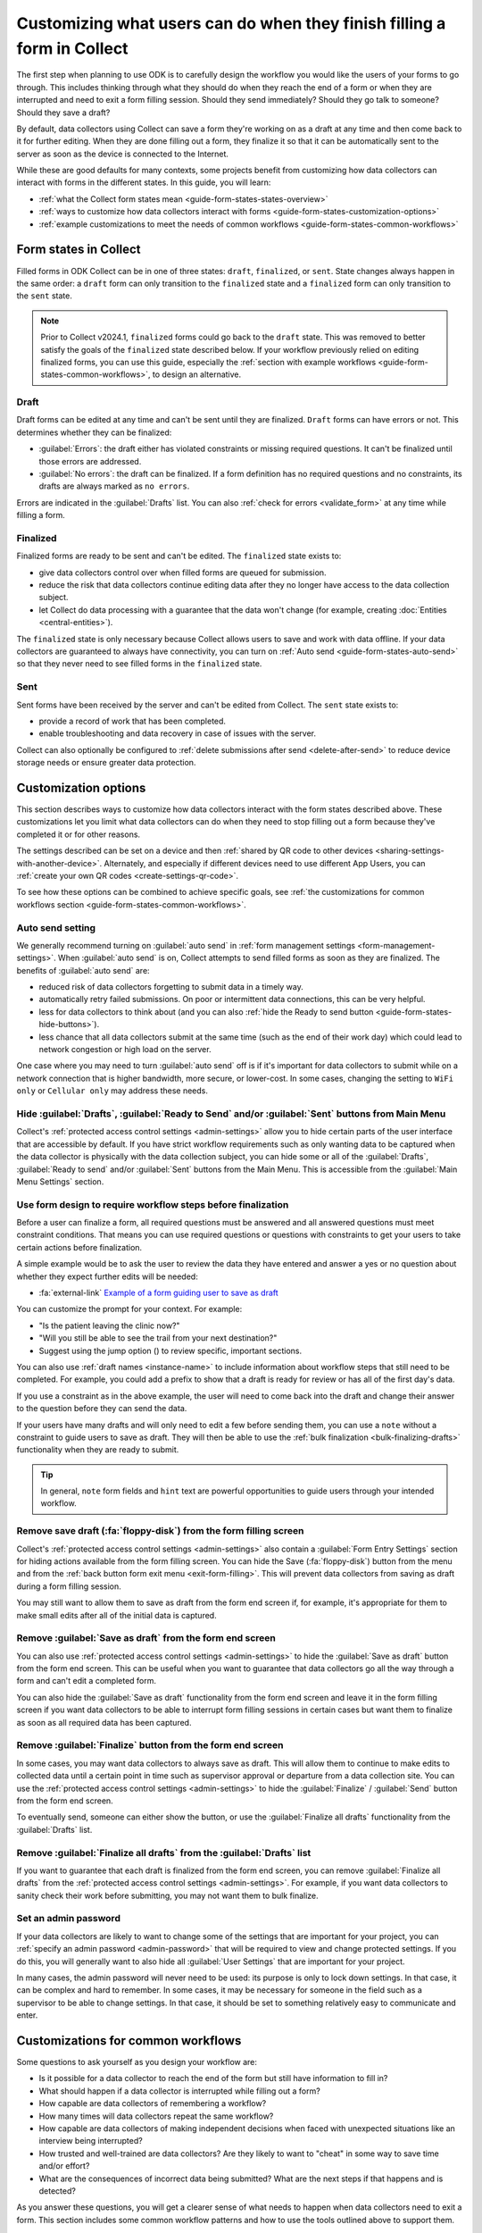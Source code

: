 Customizing what users can do when they finish filling a form in Collect
=========================================================================

The first step when planning to use ODK is to carefully design the workflow you would like the users of your forms to go through. This includes thinking through what they should do when they reach the end of a form or when they are interrupted and need to exit a form filling session. Should they send immediately? Should they go talk to someone? Should they save a draft?

By default, data collectors using Collect can save a form they're working on as a draft at any time and then come back to it for further editing. When they are done filling out a form, they finalize it so that it can be automatically sent to the server as soon as the device is connected to the Internet.

While these are good defaults for many contexts, some projects benefit from customizing how data collectors can interact with forms in the different states. In this guide, you will learn:

* :ref:`what the Collect form states mean <guide-form-states-states-overview>`
* :ref:`ways to customize how data collectors interact with forms <guide-form-states-customization-options>`
* :ref:`example customizations to meet the needs of common workflows <guide-form-states-common-workflows>`

.. _guide-form-states-states-overview:

Form states in Collect
----------------------------------

Filled forms in ODK Collect can be in one of three states: ``draft``, ``finalized``, or ``sent``. State changes always happen in the same order: a ``draft`` form can only transition to the ``finalized`` state and a ``finalized`` form can only transition to the ``sent`` state.

.. note::
  Prior to Collect v2024.1, ``finalized`` forms could go back to the ``draft`` state. This was removed to better satisfy the goals of the ``finalized`` state described below. If your workflow previously relied on editing finalized forms, you can use this guide, especially the :ref:`section with example workflows <guide-form-states-common-workflows>`, to design an alternative.

Draft
~~~~~~~

Draft forms can be edited at any time and can't be sent until they are finalized. ``Draft`` forms can have errors or not. This determines whether they can be finalized:

* :guilabel:`Errors`: the draft either has violated constraints or missing required questions. It can't be finalized until those errors are addressed.
* :guilabel:`No errors`: the draft can be finalized. If a form definition has no required questions and no constraints, its drafts are always marked as ``no errors``.

Errors are indicated in the :guilabel:`Drafts` list. You can also :ref:`check for errors <validate_form>` at any time while filling a form.

Finalized
~~~~~~~~~~~

Finalized forms are ready to be sent and can't be edited. The ``finalized`` state exists to:

* give data collectors control over when filled forms are queued for submission.
* reduce the risk that data collectors continue editing data after they no longer have access to the data collection subject.
* let Collect do data processing with a guarantee that the data won't change (for example, creating :doc:`Entities <central-entities>`).

The ``finalized`` state is only necessary because Collect allows users to save and work with data offline. If your data collectors are guaranteed to always have connectivity, you can turn on :ref:`Auto send <guide-form-states-auto-send>` so that they never need to see filled forms in the ``finalized`` state.

Sent
~~~~~

Sent forms have been received by the server and can't be edited from Collect. The ``sent`` state exists to:

* provide a record of work that has been completed.
* enable troubleshooting and data recovery in case of issues with the server.

Collect can also optionally be configured to :ref:`delete submissions after send <delete-after-send>` to reduce device storage needs or ensure greater data protection.

.. _guide-form-states-customization-options:

Customization options
-------------------------

This section describes ways to customize how data collectors interact with the form states described above. These customizations let you limit what data collectors can do when they need to stop filling out a form because they've completed it or for other reasons.

The settings described can be set on a device and then :ref:`shared by QR code to other devices <sharing-settings-with-another-device>`. Alternately, and especially if different devices need to use different App Users, you can :ref:`create your own QR codes <create-settings-qr-code>`.

To see how these options can be combined to achieve specific goals, see :ref:`the customizations for common workflows section <guide-form-states-common-workflows>`.

.. _guide-form-states-auto-send:

Auto send setting
~~~~~~~~~~~~~~~~~

We generally recommend turning on :guilabel:`auto send` in :ref:`form management settings <form-management-settings>`. When :guilabel:`auto send` is on, Collect attempts to send filled forms as soon as they are finalized. The benefits of :guilabel:`auto send` are:

* reduced risk of data collectors forgetting to submit data in a timely way.
* automatically retry failed submissions. On poor or intermittent data connections, this can be very helpful.
* less for data collectors to think about (and you can also :ref:`hide the Ready to send button <guide-form-states-hide-buttons>`).
* less chance that all data collectors submit at the same time (such as the end of their work day) which could lead to network congestion or high load on the server.

One case where you may need to turn :guilabel:`auto send` off is if it's important for data collectors to submit while on a network connection that is higher bandwidth, more secure, or lower-cost. In some cases, changing the setting to ``WiFi only`` or ``Cellular only`` may address these needs.

.. _guide-form-states-hide-buttons:

Hide :guilabel:`Drafts`, :guilabel:`Ready to Send` and/or :guilabel:`Sent` buttons from Main Menu
~~~~~~~~~~~~~~~~~~~~~~~~~~~~~~~~~~~~~~~~~~~~~~~~~~~~~~~~~~~~~~~~~~~~~~~~~~~~~~~~~~~~~~~~~~~~~~~~~~~~~~~~~~

Collect's :ref:`protected access control settings <admin-settings>` allow you to hide certain parts of the user interface that are accessible by default. If you have strict workflow requirements such as only wanting data to be captured when the data collector is physically with the data collection subject, you can hide some or all of the :guilabel:`Drafts`, :guilabel:`Ready to send` and/or :guilabel:`Sent` buttons from the Main Menu. This is accessible from the :guilabel:`Main Menu Settings` section.

Use form design to require workflow steps before finalization
~~~~~~~~~~~~~~~~~~~~~~~~~~~~~~~~~~~~~~~~~~~~~~~~~~~~~~~~~~~~~

Before a user can finalize a form, all required questions must be answered and all answered questions must meet constraint conditions. That means you can use required questions or questions with constraints to get your users to take certain actions before finalization.

A simple example would be to ask the user to review the data they have entered and answer a yes or no question about whether they expect further edits will be needed:

.. image:: /img/guide-end-of-form/constraint-draft.* 
  :alt: The Collect app showing a question asking to review entered data. The answer "No" is selected and there is a red message asking to exit the form and save as draft.
  :class: device-screen-vertical

* :fa:`external-link` `Example of a form guiding user to save as draft <https://docs.google.com/spreadsheets/d/1h3UH1sKub2Dhc-SE8iuUk7xHvABKv0OkI_Kn3NpJc6A>`_

You can customize the prompt for your context. For example:

* "Is the patient leaving the clinic now?"
* "Will you still be able to see the trail from your next destination?"
* Suggest using the jump option (|arrow|) to review specific, important sections.

.. |arrow| image:: /img/collect-forms/jumpicon.*
    :alt: Opens the jump menu.
    :scale: 15%
    :class: icon-inline

You can also use :ref:`draft names <instance-name>` to include information about workflow steps that still need to be completed. For example, you could add a prefix to show that a draft is ready for review or has all of the first day's data.

If you use a constraint as in the above example, the user will need to come back into the draft and change their answer to the question before they can send the data.

If your users have many drafts and will only need to edit a few before sending them, you can use a ``note`` without a constraint to guide users to save as draft. They will then be able to use the :ref:`bulk finalization <bulk-finalizing-drafts>` functionality when they are ready to submit.

.. tip::

  In general, ``note`` form fields and ``hint`` text are powerful opportunities to guide users through your intended workflow.

Remove save draft (:fa:`floppy-disk`) from the form filling screen
~~~~~~~~~~~~~~~~~~~~~~~~~~~~~~~~~~~~~~~~~~~~~~~~~~~~~~~~~~~~~~~~~~~~~~

Collect's :ref:`protected access control settings <admin-settings>` also contain a :guilabel:`Form Entry Settings` section for hiding actions available from the form filling screen. You can hide the Save (:fa:`floppy-disk`) button from the menu and from the :ref:`back button form exit menu <exit-form-filling>`. This will prevent data collectors from saving as draft during a form filling session.

You may still want to allow them to save as draft from the form end screen if, for example, it's appropriate for them to make small edits after all of the initial data is captured.

Remove :guilabel:`Save as draft` from the form end screen
~~~~~~~~~~~~~~~~~~~~~~~~~~~~~~~~~~~~~~~~~~~~~~~~~~~~~~~~~~~~

You can also use :ref:`protected access control settings <admin-settings>` to hide the :guilabel:`Save as draft` button from the form end screen. This can be useful when you want to guarantee that data collectors go all the way through a form and can't edit a completed form.

You can also hide the :guilabel:`Save as draft` functionality from the form end screen and leave it in the form filling screen if you want data collectors to be able to interrupt form filling sessions in certain cases but want them to finalize as soon as all required data has been captured.

Remove :guilabel:`Finalize` button from the form end screen
~~~~~~~~~~~~~~~~~~~~~~~~~~~~~~~~~~~~~~~~~~~~~~~~~~~~~~~~~~~~

In some cases, you may want data collectors to always save as draft. This will allow them to continue to make edits to collected data until a certain point in time such as supervisor approval or departure from a data collection site. You can use the :ref:`protected access control settings <admin-settings>` to hide the :guilabel:`Finalize` / :guilabel:`Send` button from the form end screen.

To eventually send, someone can either show the button, or use the :guilabel:`Finalize all drafts` functionality from the :guilabel:`Drafts` list.

Remove :guilabel:`Finalize all drafts` from the :guilabel:`Drafts` list
~~~~~~~~~~~~~~~~~~~~~~~~~~~~~~~~~~~~~~~~~~~~~~~~~~~~~~~~~~~~~~~~~~~~~~~

If you want to guarantee that each draft is finalized from the form end screen, you can remove :guilabel:`Finalize all drafts` from the :ref:`protected access control settings <admin-settings>`. For example, if you want data collectors to sanity check their work before submitting, you may not want them to bulk finalize.

.. _guide-form-states-admin-password:

Set an admin password
~~~~~~~~~~~~~~~~~~~~~

If your data collectors are likely to want to change some of the settings that are important for your project, you can :ref:`specify an admin password <admin-password>` that will be required to view and change protected settings. If you do this, you will generally want to also hide all :guilabel:`User Settings` that are important for your project.

In many cases, the admin password will never need to be used: its purpose is only to lock down settings. In that case, it can be complex and hard to remember. In some cases, it may be necessary for someone in the field such as a supervisor to be able to change settings. In that case, it should be set to something relatively easy to communicate and enter.

.. _guide-form-states-common-workflows:

Customizations for common workflows
------------------------------------

Some questions to ask yourself as you design your workflow are:

* Is it possible for a data collector to reach the end of the form but still have information to fill in?
* What should happen if a data collector is interrupted while filling out a form?
* How capable are data collectors of remembering a workflow?
* How many times will data collectors repeat the same workflow?
* How capable are data collectors of making independent decisions when faced with unexpected situations like an interview being interrupted?
* How trusted and well-trained are data collectors? Are they likely to want to "cheat" in some way to save time and/or effort?
* What are the consequences of incorrect data being submitted? What are the next steps if that happens and is detected?

As you answer these questions, you will get a clearer sense of what needs to happen when data collectors need to exit a form. This section includes some common workflow patterns and how to use the tools outlined above to support them.

No edits allowed after leaving data collection subject
~~~~~~~~~~~~~~~~~~~~~~~~~~~~~~~~~~~~~~~~~~~~~~~~~~~~~~~~
In many workflows, it's important to guarantee that data is not changed after the data collector no longer has access to the data collection subject. For example, a nurse administering a vaccine should generally capture all data about that vaccination encounter while their patient is with them. They should not rely on their memory to fill in details after the encounter. To guarantee that data collectors have to fill out the form in one session:

* Remove :guilabel:`Save as draft` from the form end screen and :fa:`floppy-disk` from the form filling experience.
* Hide the :guilabel:`Drafts` button from the Main Menu.
* (Generally) Turn on :guilabel:`Auto send`.
* (If data is highly sensitive or devices are not trusted) Turn on :guilabel:`Delete after send`.
* (If data collection must be linear) :ref:`Disable moving backwards <moving-backwards-setting>`.
* (If data collectors may be tempted to change settings) Set an admin password and hide :guilabel:`User Settings` set above.

When data collectors reach the form end screen, they only have the option to :guilabel:`Finalize`. If they are interrupted during a form filling session, they need to exit and discard changes or rely on automatic data backups and recovery (the partially-filled form will open automatically when they open the same blank form again).

Edits are encouraged until a certain point in time
~~~~~~~~~~~~~~~~~~~~~~~~~~~~~~~~~~~~~~~~~~~~~~~~~~~~~
In some workflows, new information may need to be added to a form after a first data collection event. For example:

* a form may capture data from multiple days.
* a data collection subject may be observable at different times, revealing new information.
* review to fix small mistakes like typos may be encouraged.
* tasks like transcribing an audio recording may be needed.

To support this need, you can take the :guilabel:`Finalize` / :guilabel:`Send` button off of the form end screen and require that data collectors always use :ref:`bulk draft finalization <bulk-finalizing-drafts>`:

* Remove :guilabel:`Finalize` from the end of form screen.
* (If data collectors may be tempted to change settings) Set an admin password.
* (If it's important to be able to block finalization of specific filled forms) Add a required yes/no question asking whether further edits are needed with a constraint that the answer must be ``No``.
* Train data collectors on using :ref:`bulk finalization <bulk-finalizing-drafts>`.

When data collectors reach the end of form screen, they only have the option of saving as draft. They can then make edits from the :guilabel:`Drafts` list as needed. When they are ready to submit, they go to :guilabel:`Drafts` and tap on the :guilabel:`Finalize all drafts` menu item. All forms marked with ``no errors`` are finalized and sent. If there are certain submissions that they know are not yet ready, they can edit them to cause a validation error. This is most convenient to do with a yes/no question asking whether further edits are needed.

Supervisor review required before submission
~~~~~~~~~~~~~~~~~~~~~~~~~~~~~~~~~~~~~~~~~~~~~
Having a trusted supervisor do an in-field review of filled in forms before submission can increase data collectors' attention to detail and help catch missing or incorrect data. You can decide when this review happens: it could be the data collector's responsibility to connect with their supervisor at some frequency or the supervisor could be the one who initiates review. This process can be written into the form or communicated separately such as during a training.

You will generally want to encode the review process in the form design and require that the supervisor fill out some questions in the form. For example:

* Add a checklist of actions the supervisor needs to take with an option to check each one off.
* Ask the reviewer to type in their name.
* Ask the reviewer to type in a special code which they don't show to data collectors (use the :guilabel:`Delete after send` setting so data collectors can't view the code in sent forms).
* Ask the reviewer to sign with their finger.

.. image:: /img/guide-end-of-form/reviewer-checklist.* 
  :alt: The Collect app showing a list of questions for a reviewer.
  :class: device-screen-vertical

.. image:: /img/guide-end-of-form/reviewer-code.* 
  :alt: The Collect app showing a screen for a reviewer to enter their information and sign off on the submission.
  :class: device-screen-vertical

* :fa:`external-link` `Example of a form requiring review <https://docs.google.com/spreadsheets/d/1o17pQIYtwVnc1vxxJ4EVE-874SaN6N0fQ_FU9wvo6-I>`_

You can use :ref:`instance_name <instance-name>` to make it easy to see from the :guilabel:`Drafts` list which drafts are ready for review and which need further editing.

.. image:: /img/guide-end-of-form/reviewer-drafts.* 
  :alt: The Collect app showing the draft list with some drafts marked as "ready for review" and others as "edits needed".
  :class: device-screen-vertical

When a reviewer finishes reviewing a draft, they can immediately finalize it so it can be submitted.

Only trusted reviewers can submit
~~~~~~~~~~~~~~~~~~~~~~~~~~~~~~~~~~
If you want to guarantee that a trusted reviewer submits all forms, you can disable data collectors' access to finalize forms:

* Remove :guilabel:`Finalize` from the end of form screen.
* Remove :guilabel:`Finalize all drafts` from the :guilabel:`Drafts` list.
* Set an admin password and communicate it to trusted reviewers.
* (Optional) Hide the :guilabel:`Ready to send` button from the main menu (forms will only be listed there if auto send is off or if the device is offline).

Train data collectors to go to a reviewer periodically. This could be at a set time every day, once a week, after a certain number of drafts are saved, etc. The reviewer can make any edits they want, possibly using special review-related questions as described above. When all draft submissions are ready to send, they:

* Go to protected settings.
* Enter the admin password.
* Change the setting to show the :guilabel:`Finalize all drafts` option.
* Navigate to :guilabel:`Drafts`.
* :guilabel:`Finalize all drafts`.
* Make sure that auto send runs or go to :guilabel:`Ready to send` and send all forms.
* Go to protected settings.
* Enter the admin password.
* Hide the :guilabel:`Finalize all drafts` option.

Next steps
----------

In this guide, you deepened your understanding of the states that filled forms can have in Collect. You then learned some ways to customize how data collectors can interact with filled forms in different states and applied those approaches to specific workflows.

Here are some things to consider doing next:

- Think about the workflows that you use ODK to support. Could any of the approaches described in this guide reduce data collection errors or reduce the need for training?
- If your workflow doesn't quite match any of the ones described above, consider sharing it `on the forum <https://forum.getodk.org/c/support/6>`_. We can discuss how to best support it and consider adding it to this guide.
- Read the reference on :doc:`Collect settings <collect-settings>`.